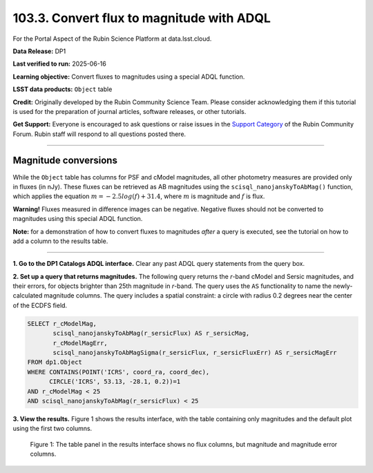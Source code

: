 .. _portal-103-3:

##########################################
103.3. Convert flux to magnitude with ADQL
##########################################

For the Portal Aspect of the Rubin Science Platform at data.lsst.cloud.

**Data Release:** DP1

**Last verified to run:** 2025-06-16

**Learning objective:** Convert fluxes to magnitudes using a special ADQL function.

**LSST data products:** ``Object`` table

**Credit:** Originally developed by the Rubin Community Science Team.
Please consider acknowledging them if this tutorial is used for the preparation of journal articles, software releases, or other tutorials.

**Get Support:** Everyone is encouraged to ask questions or raise issues in the `Support Category <https://community.lsst.org/c/support/6>`_ of the Rubin Community Forum.
Rubin staff will respond to all questions posted there.

----

Magnitude conversions
=====================

While the ``Object`` table has columns for PSF and cModel magnitudes, all other photometry measures are provided only in fluxes (in nJy).
These fluxes can be retrieved as AB magnitudes using the ``scisql_nanojanskyToAbMag()`` function, which applies the equation :math:`m = -2.5 log(f) + 31.4`, where :math:`m` is magnitude and :math:`f` is flux.

**Warning!** Fluxes measured in difference images can be negative.
Negative fluxes should not be converted to magnitudes using this special ADQL function.

**Note:** for a demonstration of how to convert fluxes to magnitudes *after* a query is executed,
see the tutorial on how to add a column to the results table.



----

**1. Go to the DP1 Catalogs ADQL interface.**
Clear any past ADQL query statements from the query box.

**2. Set up a query that returns magnitudes.**
The following query returns the *r*-band cModel and Sersic magnitudes, and their errors, for objects brighter than 25th magnitude in *r*-band.
The query uses the ``AS`` functionality to name the newly-calculated magnitude columns.
The query includes a spatial constraint: a circle with radius 0.2 degrees near the center of the ECDFS field.

.. code-block:: SQL

  SELECT r_cModelMag,
         scisql_nanojanskyToAbMag(r_sersicFlux) AS r_sersicMag,
         r_cModelMagErr,
         scisql_nanojanskyToAbMagSigma(r_sersicFlux, r_sersicFluxErr) AS r_sersicMagErr
  FROM dp1.Object
  WHERE CONTAINS(POINT('ICRS', coord_ra, coord_dec),
        CIRCLE('ICRS', 53.13, -28.1, 0.2))=1
  AND r_cModelMag < 25
  AND scisql_nanojanskyToAbMag(r_sersicFlux) < 25


**3. View the results.**
Figure 1 shows the results interface, with the table containing only magnitudes and the default plot using the first two columns.

.. figure:: images/portal-103-3-1.png
    :name: portal-103-3-1
    :alt: The table panel in the results tab shows the created magnitude columns.

    Figure 1: The table panel in the results interface shows no flux columns, but magnitude and magnitude error columns.

